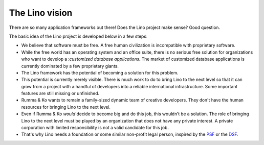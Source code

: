 .. _lino.vision:

===============
The Lino vision
===============

There are so many application frameworks out there!  Does the Lino project
make sense? Good question.

The basic idea of the Lino project is developed below in a few steps:

- We believe that software must be free.  A free human civilization is
  incompatible with proprietary software.

- While the free world has an operating system and an office suite, there is no
  serious free solution for organizations who want to develop a :`customized
  database applications`.  The market of customized database applications is
  currently dominated by a few proprietary giants.

- The Lino framework has the potential of becoming a solution for this problem.

- This potential is currently merely visible.  There is much work to do to bring
  Lino to the next level so that it can grow from a project with a handful of
  developers into a reliable international infrastructure.
  Some important features are still missing or unfinished.


- Rumma & Ko wants to remain a family-sized dynamic team of creative developers.
  They don't have the human resources for bringing Lino to the next level.

- Even if Rumma & Ko *would* decide to become big and do this job, this wouldn't
  be a solution.  The role of bringing Lino to the next level must be played by
  an organization that does not have any private interest. A private corporation
  with limited responsibility is not a valid candidate for this job.

- That's why Lino needs a foundation or some similar non-profit legal person,
  inspired by the `PSF <https://www.python.org/psf/>`__ or the `DSF
  <https://www.djangoproject.com/foundation/>`__.
